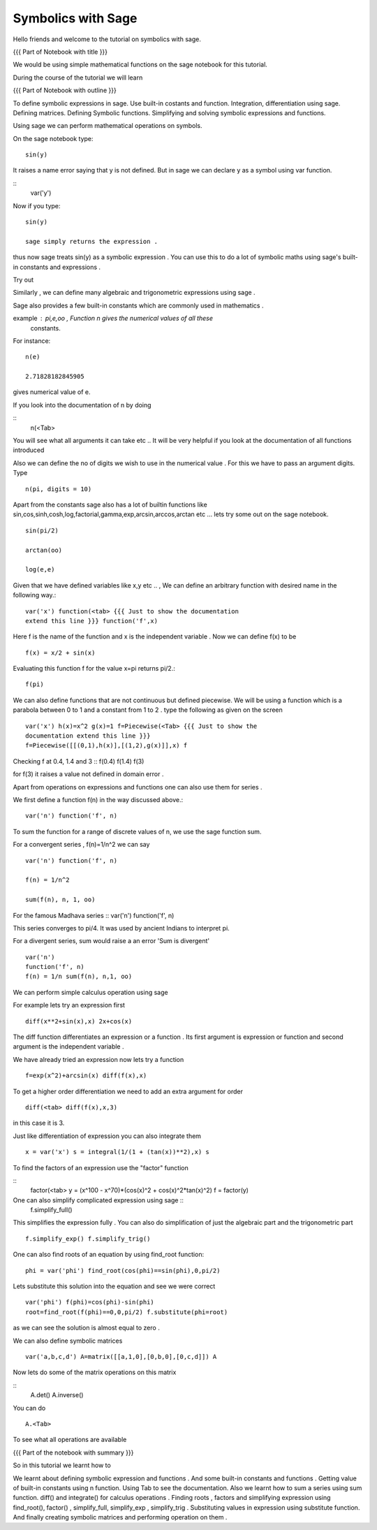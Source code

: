 Symbolics with Sage
-------------------

Hello friends and welcome to the tutorial on symbolics with sage.


.. #[Madhu: Sounds more or less like an ad!]

{{{ Part of Notebook with title }}}

.. #[Madhu: Please make your instructions, instructional. While
     recording if I have to read this, think what you are actually
     meaning it will take a lot of time]

We would be using simple mathematical functions on the sage notebook
for this tutorial.

.. #[Madhu: What is this line doing here. I don't see much use of it]

During the course of the tutorial we will learn

{{{ Part of Notebook with outline }}}

To define symbolic expressions in sage.  Use built-in costants and
function. Integration, differentiation using sage. Defining
matrices. Defining Symbolic functions. Simplifying and solving
symbolic expressions and functions.

.. #[Nishanth]: The formatting is all messed up
                First fix the formatting and compile the rst
                The I shall review
.. #[Madhu: Please make the above items full english sentences, not
     the slides like points. The person recording should be able to
     read your script as is. It can read something like "we will learn
     how to define symbolic expressions in Sage, using built-in ..."]

Using sage we can perform mathematical operations on symbols.

.. #[Madhu: Same mistake with period symbols! Please get the
     punctuation right. Also you may have to rephrase the above
     sentence as "We can use Sage to perform sybmolic mathematical
     operations" or such]

On the sage notebook type::
   
    sin(y)

It raises a name error saying that y is not defined. But in sage we
can declare y as a symbol using var function.

.. #[Madhu: But is not required]
::
    var('y')
   
Now if you type::

    sin(y)

    sage simply returns the expression .

.. #[Madhu: Why is this line indented? Also full stop. When will you
     learn? Yes we can correct you. But corrections are for you to
     learn. If you don't learn from your mistakes, I don't know what
     to say]

thus now sage treats sin(y) as a symbolic expression . You can use
this to do a lot of symbolic maths using sage's built-in constants and
expressions .

.. #[Madhu: "Thus now"? It sounds like Dus and Nou, i.e 10 and 9 in
     Hindi! Full stop again. "a lot" doesn't mean anything until you
     quantify it or give examples.]

Try out

.. #[Madhu: "So let us try" sounds better]
 ::
   
   var('x,alpha,y,beta') x^2/alpha^2+y^2/beta^2
 
Similarly , we can define many algebraic and trigonometric expressions
using sage .

.. #[Madhu: comma again. Show some more examples?]


Sage also provides a few built-in constants which are commonly used in
mathematics .

example : pi,e,oo , Function n gives the numerical values of all these
    constants.

.. #[Madhu: This doesn't sound like scripts. How will I read this
     while recording. Also if I were recording I would have read your
     third constant as Oh-Oh i.e. double O. It took me at least 30
     seconds to figure out it is infinity]

For instance::

   n(e)
   
   2.71828182845905

gives numerical value of e.

If you look into the documentation of n by doing

.. #[Madhu: "documentation of the function "n"?]

::
   n(<Tab>

You will see what all arguments it can take etc .. It will be very
helpful if you look at the documentation of all functions introduced

.. #[Madhu: What does etc .. mean in a script?]

Also we can define the no of digits we wish to use in the numerical
value . For this we have to pass an argument digits.  Type

.. #[Madhu: "no of digits"? Also "We wish to obtain" than "we wish to
     use"?]
::

   n(pi, digits = 10)

Apart from the constants sage also has a lot of builtin functions like
sin,cos,sinh,cosh,log,factorial,gamma,exp,arcsin,arccos,arctan etc ...
lets try some out on the sage notebook.

.. #[Madhu: Here "a lot" makes sense]
::
     
   sin(pi/2)
   
   arctan(oo)
     
   log(e,e)


Given that we have defined variables like x,y etc .. , We can define
an arbitrary function with desired name in the following way.::

       var('x') function(<tab> {{{ Just to show the documentation
       extend this line }}} function('f',x)

.. #[Madhu: What will the person recording show in the documentation
     without a script for it? Please don't assume recorder can cook up
     things while recording. It is impractical]

Here f is the name of the function and x is the independent variable .
Now we can define f(x) to be ::

     f(x) = x/2 + sin(x)

Evaluating this function f for the value x=pi returns pi/2.::
	   
	   f(pi)

We can also define functions that are not continuous but defined
piecewise.  We will be using a function which is a parabola between 0
to 1 and a constant from 1 to 2 .  type the following as given on the
screen

.. #[Madhu: Instead of "We will be using ..." how about "Let us define
     a function ..."]
::
      

      var('x') h(x)=x^2 g(x)=1 f=Piecewise(<Tab> {{{ Just to show the
      documentation extend this line }}}
      f=Piecewise([[(0,1),h(x)],[(1,2),g(x)]],x) f

Checking f at 0.4, 1.4 and 3 :: f(0.4) f(1.4) f(3)

.. #[Madhu: Again this doesn't sound like a script]

for f(3) it raises a value not defined in domain error .


Apart from operations on expressions and functions one can also use
them for series .

.. #[Madhu: I am not able to understand this line. "Use them as
.. series". Use what as series?]

We first define a function f(n) in the way discussed above.::

   var('n') function('f', n)

.. #[Madhu: Shouldn't this be on 2 separate lines?]

To sum the function for a range of discrete values of n, we use the
sage function sum.

For a convergent series , f(n)=1/n^2 we can say ::
   
   var('n') function('f', n)

   f(n) = 1/n^2

   sum(f(n), n, 1, oo)

For the famous Madhava series :: var('n') function('f', n)

.. #[Madhu: What is this? your double colon says it must be code block
     but where is the indentation and other things. How will the
     recorder know about it?]

    f(n) = (-1)^(n-1)*1/(2*n - 1)

This series converges to pi/4. It was used by ancient Indians to
interpret pi.

.. #[Madhu: I am losing the context. Please add something to bring
     this thing to the context]

For a divergent series, sum would raise a an error 'Sum is
divergent' :: 
	
	var('n') 
	function('f', n) 
	f(n) = 1/n sum(f(n), n,1, oo)




We can perform simple calculus operation using sage

.. #[Madhu: When you switch to irrelevant topics make sure you use
    some connectors in English like "Moving on let us see how to
    perform simple calculus operations using Sage" or something like
    that]
For example lets try an expression first ::

    diff(x**2+sin(x),x) 2x+cos(x)

The diff function differentiates an expression or a function . Its
first argument is expression or function and second argument is the
independent variable .

.. #[Madhu: Full stop, Full stop, Full stop]

We have already tried an expression now lets try a function ::

   f=exp(x^2)+arcsin(x) diff(f(x),x)

To get a higher order differentiation we need to add an extra argument
for order ::
 
   diff(<tab> diff(f(x),x,3)

.. #[Madhu: Please try to be more explicit saying third argument]

in this case it is 3.


Just like differentiation of expression you can also integrate them ::

     x = var('x') s = integral(1/(1 + (tan(x))**2),x) s

.. #[Madhu: Two separate lines.]

To find the factors of an expression use the "factor" function

.. #[Madhu: See the diff]

::
    factor(<tab> y = (x^100 - x^70)*(cos(x)^2 + cos(x)^2*tan(x)^2) f =
    factor(y)

One can also simplify complicated expression using sage ::
    f.simplify_full()

This simplifies the expression fully . You can also do simplification
of just the algebraic part and the trigonometric part ::

    f.simplify_exp() f.simplify_trig()
    
.. #[Madhu: Separate lines?]

One can also find roots of an equation by using find_root function::

    phi = var('phi') find_root(cos(phi)==sin(phi),0,pi/2)

.. #[Madhu: Separate lines?]

Lets substitute this solution into the equation and see we were
correct ::

     var('phi') f(phi)=cos(phi)-sin(phi)
     root=find_root(f(phi)==0,0,pi/2) f.substitute(phi=root)

.. #[Madhu: Separate lines?]

as we can see the solution is almost equal to zero .

.. #[Madhu: So what?]

We can also define symbolic matrices ::



   var('a,b,c,d') A=matrix([[a,1,0],[0,b,0],[0,c,d]]) A

.. #[Madhu: Why don't you break the lines?]

Now lets do some of the matrix operations on this matrix

.. #[Madhu: Why don't you break the lines? Also how do you connect
     this up? Use some transformation keywords in English]
::
    A.det() A.inverse()

.. #[Madhu: Why don't you break the lines?]

You can do ::
    
    A.<Tab>

To see what all operations are available

.. #[Madhu: Sounds very abrupt]

{{{ Part of the notebook with summary }}}

So in this tutorial we learnt how to


We learnt about defining symbolic expression and functions .  
And some built-in constants and functions .  
Getting value of built-in constants using n function.  
Using Tab to see the documentation.  
Also we learnt how to sum a series using sum function.  
diff() and integrate() for calculus operations .  
Finding roots , factors and simplifying expression using find_root(), 
factor() , simplify_full, simplify_exp , simplify_trig .
Substituting values in expression using substitute function.
And finally creating symbolic matrices and performing operation on them .

.. #[Madhu: See what Nishanth is doing. He has written this as
     points. So easy to read out while recording. You may want to
     reorganize like that]
